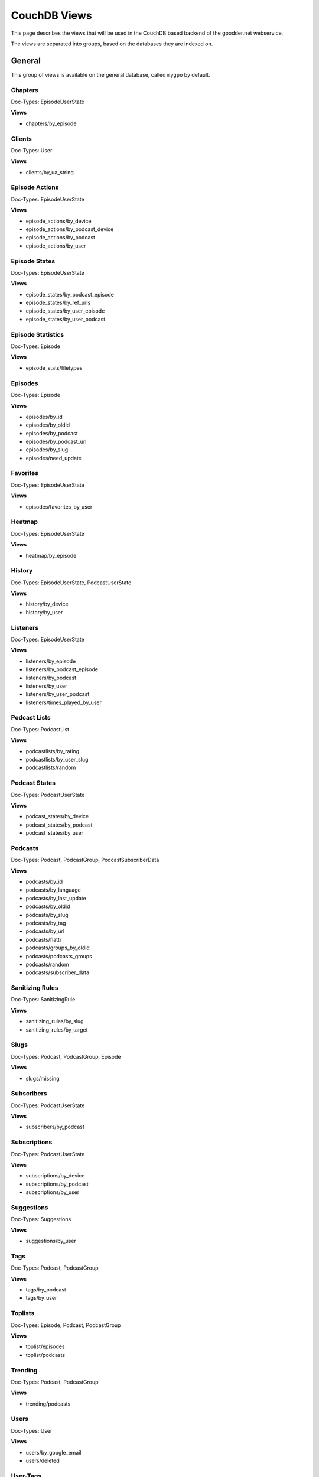 
CouchDB Views
=============

This page describes the views that will be used in the CouchDB based backend of
the gpodder.net webservice.

The views are separated into groups, based on the databases they are indexed
on.


General
-------

This group of views is available on the general database, called ``mygpo`` by
default.


Chapters
^^^^^^^^

Doc-Types: EpisodeUserState

**Views**

* chapters/by_episode


Clients
^^^^^^^

Doc-Types: User

**Views**

* clients/by_ua_string


Episode Actions
^^^^^^^^^^^^^^^

Doc-Types: EpisodeUserState

**Views**

* episode_actions/by_device
* episode_actions/by_podcast_device
* episode_actions/by_podcast
* episode_actions/by_user


Episode States
^^^^^^^^^^^^^^

Doc-Types: EpisodeUserState

**Views**

* episode_states/by_podcast_episode
* episode_states/by_ref_urls
* episode_states/by_user_episode
* episode_states/by_user_podcast


Episode Statistics
^^^^^^^^^^^^^^^^^^

Doc-Types: Episode

**Views**

* episode_stats/filetypes


Episodes
^^^^^^^^

Doc-Types: Episode

**Views**

* episodes/by_id
* episodes/by_oldid
* episodes/by_podcast
* episodes/by_podcast_url
* episodes/by_slug
* episodes/need_update


Favorites
^^^^^^^^^

Doc-Types: EpisodeUserState

**Views**

* episodes/favorites_by_user


Heatmap
^^^^^^^

Doc-Types: EpisodeUserState

**Views**

* heatmap/by_episode


History
^^^^^^^

Doc-Types: EpisodeUserState, PodcastUserState

**Views**

* history/by_device
* history/by_user


Listeners
^^^^^^^^^

Doc-Types: EpisodeUserState

**Views**

* listeners/by_episode
* listeners/by_podcast_episode
* listeners/by_podcast
* listeners/by_user
* listeners/by_user_podcast
* listeners/times_played_by_user


Podcast Lists
^^^^^^^^^^^^^

Doc-Types: PodcastList

**Views**

* podcastlists/by_rating
* podcastlists/by_user_slug
* podcastlists/random


Podcast States
^^^^^^^^^^^^^^

Doc-Types: PodcastUserState

**Views**

* podcast_states/by_device
* podcast_states/by_podcast
* podcast_states/by_user


Podcasts
^^^^^^^^

Doc-Types: Podcast, PodcastGroup, PodcastSubscriberData

**Views**

* podcasts/by_id
* podcasts/by_language
* podcasts/by_last_update
* podcasts/by_oldid
* podcasts/by_slug
* podcasts/by_tag
* podcasts/by_url
* podcasts/flattr
* podcasts/groups_by_oldid
* podcasts/podcasts_groups
* podcasts/random
* podcasts/subscriber_data


Sanitizing Rules
^^^^^^^^^^^^^^^^

Doc-Types: SanitizingRule

**Views**

* sanitizing_rules/by_slug
* sanitizing_rules/by_target


Slugs
^^^^^

Doc-Types: Podcast, PodcastGroup, Episode

**Views**

* slugs/missing


Subscribers
^^^^^^^^^^^

Doc-Types: PodcastUserState

**Views**

* subscribers/by_podcast


Subscriptions
^^^^^^^^^^^^^

Doc-Types: PodcastUserState

**Views**

* subscriptions/by_device
* subscriptions/by_podcast
* subscriptions/by_user


Suggestions
^^^^^^^^^^^

Doc-Types: Suggestions

**Views**

* suggestions/by_user


Tags
^^^^

Doc-Types: Podcast, PodcastGroup

**Views**

* tags/by_podcast
* tags/by_user


Toplists
^^^^^^^^

Doc-Types: Episode, Podcast, PodcastGroup

**Views**

* toplist/episodes
* toplist/podcasts


Trending
^^^^^^^^

Doc-Types: Podcast, PodcastGroup

**Views**

* trending/podcasts


Users
^^^^^

Doc-Types: User

**Views**

* users/by_google_email
* users/deleted


User-Tags
^^^^^^^^^

Doc-Types: PodcastUserState

* usertags/by_podcast
* usertags/podcasts



Categories
----------

This group of views is available on the categories database, called
``mygpo_categories`` by default.


Categories
^^^^^^^^^^

Doc-Types: Category

**Views**

* categories/by_tags
* categories/by_update
